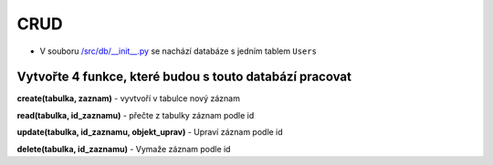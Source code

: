 CRUD
####

- V souboru `/src/db/__init__.py`_ se nachází databáze s jedním tablem ``Users``

.. _/src/db/__init__.py: https://github.com/matejkrenek/learning-materials/blob/master/exercises/CRUD/src/db/__init__.py

Vytvořte 4 funkce, které budou s touto databází pracovat
----------------------------
**create(tabulka, zaznam)**
- vyvtvoří v tabulce nový záznam

**read(tabulka, id_zaznamu)**
- přečte z tabulky záznam podle id

**update(tabulka, id_zaznamu, objekt_uprav)**
- Upraví záznam podle id

**delete(tabulka, id_zaznamu)**
- Vymaže záznam podle id




